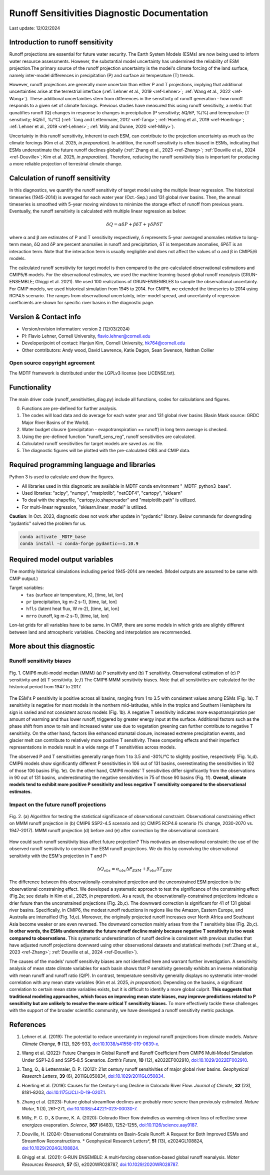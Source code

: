 Runoff Sensitivities Diagnostic Documentation
=============================================

Last update: 12/02/2024

Introduction to runoff sensitivity
----------------------------------

Runoff projections are essential for future water security. The Earth System Models (ESMs) are now being used to inform water resource assessments. However, the substantial model uncertainty has undermined the reliability of ESM projection.The primary source of the runoff projection uncertainty is the model's climate forcing of the land surface, namely inter-model differences in precipitation (P) and surface air temperature (T) trends.

However, runoff projections are generally more uncertain than either P and T projections, implying that additional uncertainties arise at the terrestrial interface (:ref:`Lehner et al., 2019 <ref-Lehner>`; :ref:`Wang et al., 2022 <ref-Wang>`). These additional uncertainties stem from differences in the sensitivity of runoff generation - how runoff responds to a given set of climate forcings. Previous studies have measured this using runoff sensitivity, a metric that qunatifies runoff (Q) changes in response to changes in preciptiation (P sensitivity; δQ/δP, %/%) and temeprature (T sensitivity; δQ/δT, %/°C) (:ref:`Tang and Lettenmaier, 2012 <ref-Tang>`; :ref:`Hoerling et al., 2019 <ref-Hoerling>`; :ref:`Lehner et al., 2019 <ref-Lehner>`; :ref:`Milly and Dunne, 2020 <ref-Milly>`). 

Uncertainty in this runoff sensitivity, inherent to each ESM, can contribute to the projection uncertainty as much as the climate forcings (Kim et al. 2025, *in preparation*). In addition, the runoff sensitivity is often biased in ESMs, indicating that ESMs underestimate the future runoff declines globally (:ref:`Zhang et al., 2023 <ref-Zhang>`; :ref:`Douville et al., 2024 <ref-Douville>`; Kim et al. 2025, *in preparation*). Therefore, reducing the runoff sensitivity bias is important for producing a more reliable projection of terrestrial climate change.

Calculation of runoff sensitivity
---------------------------------

In this diagnostics, we quantify the runoff sensitivity of target model using the multiple linear regression. The historical timeseries (1945-2014) is averaged for each water year (Oct.-Sep.) and 131 global river basins.
Then, the annual timeseries is smoothed with 5-year moving windows to minimize the storage effect of runoff from previous years. Eventually, the runoff sensitivity is calculated with multiple linear regression as below:

.. math::

   \delta{Q} = {\alpha}\delta{P} + {\beta}\delta{T} + {\gamma}\delta{P}\delta{T}

where α and β are estimates of P and T sensitivity respectively, δ represents 5-year averaged anomalies relative to long-term mean, δQ and δP are percent anomalies in runoff and precipitation, δT is temperature anomalies, δPδT is an interaction term. Note that the interaction term is usually negligible and does not affect the values of α and β in CMIP5/6 models.

The calculated runoff sensitivity for target model is then compared to the pre-calculated observational estimations and CMIP5/6 models. For the observational estimates, we used the machine learning-based global runoff reanalysis (GRUN-ENSEMBLE; Ghiggi et al. 2021). We used 100 realizations of GRUN-ENSEMBLES to sample the observational uncertainty. For CMIP models, we used historical simulation from 1945 to 2014. For CMIP5, we extended the timeseries to 2014 using RCP4.5 scenario. The ranges from observational uncertainty, inter-model spread, and uncertainty of regression coefficients are shown for specific river basins in the diagnostic page.

Version & Contact info
----------------------

- Version/revision information: version 2 (12/03/2024)
- PI: Flavio Lehner, Cornell University, flavio.lehner@cornell.edu
- Developer/point of contact: Hanjun Kim, Cornell University, hk764@cornell.edu
- Other contributors: Andy wood, David Lawrence, Katie Dagon, Sean Swenson, Nathan Collier

Open source copyright agreement
^^^^^^^^^^^^^^^^^^^^^^^^^^^^^^^

The MDTF framework is distributed under the LGPLv3 license (see LICENSE.txt). 

Functionality
-------------

The main driver code (runoff_sensitivities_diag.py) include all functions, codes for calculations and figures.

0) Functions are pre-defined for further analysis.
1) The codes will load data and do average for each water year and 131 global river basins (Basin Mask source: GRDC Major River Basins of the World).
2) Water budget clousre (precipitaton - evapotranspiration == runoff) in long term average is checked.
3) Using the pre-defined function "runoff_sens_reg", runoff sensitivities are calculated.
4) Calculated runoff sensitivities for target models are saved as .nc file.
5) The diagnostic figures will be plotted with the pre-calculated OBS and CMIP data.


Required programming language and libraries
-------------------------------------------

Python 3 is used to calculate and draw the figures.

- All libraries used in this diagnostic are available in MDTF conda environment "_MDTF_python3_base".
- Used libraries: "scipy", "numpy", "matplotlib", "netCDF4", "cartopy", "sklearn"    
- To deal with the shapefile, "cartopy.io.shapereader" and "matplotlib.path" is utilized.
- For multi-linear regression, "sklearn.linear_model" is utilized.    

**Caution**: In Oct. 2023, diagnostic does not work after update in "pydantic" library.
Below commands for downgrading "pydantic" solved the problem for us.

.. code-block:: restructuredtext
   
   conda activate _MDTF_base
   conda install -c conda-forge pydantic==1.10.9


Required model output variables
-------------------------------

The monthly historical simulations including period 1945-2014 are needed.
(Model outputs are assumed to be same with CMIP output.)

Target variables:
   - ``tas`` (surface air temperature, K), [time, lat, lon]
   - ``pr`` (precipitaiton, kg m-2 s-1), [time, lat, lon] 
   - ``hfls`` (latent heat flux, W m-2), [time, lat, lon]
   - ``mrro`` (runoff, kg m-2 s-1), [time, lat, lon]

Lon-lat grids for all variables have to be same. In CMIP, there are some models in which grids are slightly different between land and atmospheric variables. Checking and interpolation are recommended.


More about this diagnostic
--------------------------
Runoff sensitivity biases
^^^^^^^^^^^^^^^^^^^^^^^^^
.. _my-figure-tag:

.. figure:: Figure1.png
   :align: center
   :width: 100 %

   Fig. 1. CMIP6 multi-model median (MMM) (a) P sensitivity and (b) T sensitivity. Observational estimation of (c) P sensitivity and (d) T sensitivity. (e,f) The CMIP6 MMM sensitivity biases. Note that all sensitivities are calculated for the historical period from 1947 to 2017.

The ESM's P sensitivity is positive across all basins, ranging from 1 to 3.5 with consistent values among ESMs (Fig. 1a). T sensitivity is negative for most models in the northern mid-latitudes, while in the tropics and Southern Hemisphere its sign is varied and not consistent across models (Fig. 1b). A negative T sensitivity indicates more evapotranspiration per amount of warming and thus lower runoff, triggered by greater energy input at the surface. Additional factors such as the phase shift from snow to rain and increased water use due to vegetation greening can further contribute to negative T sensitivity. On the other hand, factors like enhanced stomatal closure, increased extreme precipitation events, and glacier melt can contribute to relatively more positive T sensitivity. These competing effects and their imperfect representations in models result in a wide range of T sensitivities across models.

The observed P and T sensitivities generally range from 1 to 3.5 and -30%/°C to slightly positive, respectively (Fig. 1c,d). CMIP6 models show significantly different P sensitivities in 106 out of 131 basins, overestimating the sensitivities in 102 of those 106 basins (Fig. 1e). On the other hand, CMIP6 models’ T sensitivities differ significantly from the observations in 90 out of 131 basins, underestimating the negative sensitivities in 75 of those 90 basins (Fig. 1f). **Overall, climate models tend to exhibit more positive P sensitivity and less negative T sensitivity compared to the observational estimates.**


Impact on the future runoff projections
^^^^^^^^^^^^^^^^^^^^^^^^^^^^^^^^^^^^^^^
.. _my-figure-tag:

.. figure:: Figure2.png
   :align: center
   :width: 100 %

   Fig. 2. (a) Algorithm for testing the statistical significance of observational constraint. Observational constraining effect on MMM runoff projection in (b) CMIP6 SSP2-4.5 scenario and (c) CMIP5 RCP4.6 scenario (% change, 2030-2070 vs. 1947-2017). MMM runoff projection (d) before and (e) after correction by the observational constraint.

How could such runoff sensitivity bias affect future projection? This motivates an observational constraint: the use of the observed runoff sensitivity to constrain the ESM runoff projections. We do this by convolving the observational sensitivity with the ESM's projection in T and P:

.. math::

   \Delta{Q}_{obs} = {\alpha}_{obs}\Delta{P}_{ESM} + {\beta}_{obs}\Delta{T}_{ESM}

The difference between this observationally-constrained projection and the unconstrained ESM projection is the observational constraining effect. We developed a systematic approach to test the significance of the constraining effect (Fig.2a; see details in Kim et al., 2025, *in preparation*). As a result, the observationally-constrained projections indicate a drier future than the unconstrained projections (Fig. 2b,c). The downward correction is significant for 41 of 131 global river basins. Specifically, in CMIP6, the modest runoff reductions in regions like the Amazon, Eastern Europe, and Australia are intensified (Fig. 1d,e). Moreover, the originally projected runoff increases over North Africa and Southeast Asia become weaker or are even reversed. The downward correction mainly arises from the T sensitivity bias (Fig. 2b,c). **In other words, the ESMs underestimate the future runoff decline mainly because negative T sensitivity is too weak compared to observations.** This systematic underestimation of runoff decline is consistent with previous studies that have adjusted runoff projections downward using other observational datasets and statistical methods (:ref:`Zhang et al., 2023 <ref-Zhang>`; :ref:`Douville et al., 2024 <ref-Douville>`).

The causes of the models’ runoff sensitivity biases are not identified here and warrant further investigation. A sensitivity analysis of mean state climate variables for each basin shows that P sensitivity generally exhibits an inverse relationship with mean runoff and runoff ratio (Q/P). In contrast, temperature sensitivity generally displays no systematic inter-model correlation with any mean state variables (Kim et al. 2025, *in preparation*). Depending on the basins, a significant correlation to certain mean state variables exists, but it is difficult to identify a more global culprit. **This suggests that traditional modeling approaches, which focus on improving mean state biases, may improve predictions related to P sensitivity but are unlikely to resolve the more critical T sensitivity biases.** To more effectively tackle these challenges with the support of the broader scientific community, we have developed a runoff sensitivity metric package.


References
----------   
.. _ref-Lehner:

1. Lehner et al. (2019): The potential to reduce uncertainty in regional runoff projections from climate models. *Nature Climate Change*, **9** (12), 926-933, `doi:10.1038/s41558-019-0639-x <https://doi.org/10.1038/s41558-019-0639-x>`__.

.. _ref-Wang:

2. Wang et al. (2022): Future Changes in Global Runoff and Runoff Coefficient From CMIP6 Multi‐Model Simulation Under SSP1‐2.6 and SSP5‐8.5 Scenarios. *Earth’s Future*, **10** (12), e2022EF002910, `doi:10.1029/2022EF002910 <https://doi.org/10.1029/2022EF002910>`__.

.. _ref-Tang:

3. Tang, Q., & Lettenmaier, D. P. (2012): 21st century runoff sensitivities of major global river basins. *Geophysical Research Letters*, **39** (6), 2011GL050834, `doi:10.1029/2011GL050834 <https://doi.org/10.1029/2011GL050834>`__.

.. _ref-Hoerling:

4. Hoerling et al. (2019): Causes for the Century-Long Decline in Colorado River Flow. *Journal of Climate*, **32** (23), 8181–8203, `doi:10.1175/JCLI-D-19-0207.1 <https://doi.org/10.1175/JCLI-D-19-0207.1>`__.

.. _ref-Zhang:

5. Zhang et al. (2023): Future global streamflow declines are probably more severe than previously estimated. *Nature Water*, **1** (3), 261–271, `doi:10.1038/s44221-023-00030-7 <https://doi.org/10.1038/s44221-023-00030-7>`__.

.. _ref-Milly:

6. Milly, P. C. D., & Dunne, K. A. (2020): Colorado River flow dwindles as warming-driven loss of reflective snow energizes evaporation. *Science*, **367** (6483), 1252–1255, `doi:10.1126/science.aay9187 <https://doi.org/10.1126/science.aay9187>`__.

.. _ref-Douville:

7. Douville, H. (2024): Observational Constraints on Basin-Scale Runoff: A Request for Both Improved ESMs and Streamflow Reconstructions. * Geophysical Research Letters*, **51** (13), e2024GL108824, `doi:10.1029/2024GL108824 <https://doi.org/10.1029/2024GL108824>`__.

.. _ref-Ghiggi:

8. Ghiggi et al. (2021): G‐RUN ENSEMBLE: A multi‐forcing observation‐based global runoff reanalysis. *Water Resources Research*, **57** (5), e2020WR028787, `doi:10.1029/2020WR028787 <https://doi.org/10.1029/2020WR028787>`__.
